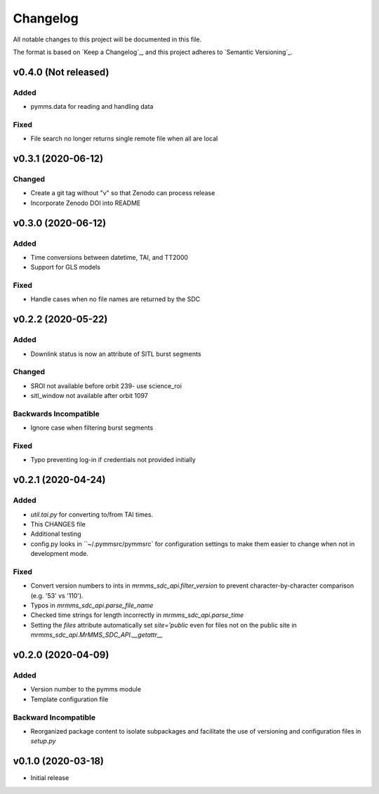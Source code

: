 Changelog
=========
All notable changes to this project will be documented in this file.

The format is based on `Keep a Changelog`_, and this project adheres to `Semantic Versioning`_.

.. _Keep a Changelog https://keepachangelog.com/en/1.0.0/
.. _Semantic Versioning https://semver.org/spec/v2.0.0.html

v0.4.0 (Not released)
-------------------
Added
^^^^^
* pymms.data for reading and handling data

Fixed
^^^^^
* File search no longer returns single remote file when all are local

v0.3.1 (2020-06-12)
-------------------
Changed
^^^^^^^
* Create a git tag without "v" so that Zenodo can process release
* Incorporate Zenodo DOI into README

v0.3.0 (2020-06-12)
-------------------
Added
^^^^^
* Time conversions between datetime, TAI, and TT2000
* Support for GLS models

Fixed
^^^^^
* Handle cases when no file names are returned by the SDC

v0.2.2 (2020-05-22)
-------------------
Added
^^^^^
* Downlink status is now an attribute of SITL burst segments

Changed
^^^^^^^
* SROI not available before orbit 239- use science_roi
* sitl_window not available after orbit 1097

Backwards Incompatible
^^^^^^^^^^^^^^^^^^^^^^
* Ignore case when filtering burst segments

Fixed
^^^^^
* Typo preventing log-in if credentials not provided initially

v0.2.1 (2020-04-24)
-------------------
Added
^^^^^
* `util.tai.py` for converting to/from TAI times.
* This CHANGES file
* Additional testing
* config.py looks in ``~/.pymmsrc/pymmsrc` for configuration settings to make them easier to change when not in development mode.

Fixed
^^^^^
* Convert version numbers to ints in `mrmms_sdc_api.filter_version` to prevent character-by-character comparison (e.g. '53' vs '110').
* Typos in `mrmms_sdc_api.parse_file_name`
* Checked time strings for length incorrectly in `mrmms_sdc_api.parse_time`
* Setting the `files` attribute automatically set `site='public` even for files not on the public site in `mrmms_sdc_api.MrMMS_SDC_API.__getattr__`

v0.2.0 (2020-04-09)
--------------------
Added
^^^^^
* Version number to the pymms module
* Template configuration file

Backward Incompatible
^^^^^^^^^^^^^^^^^^^^^
* Reorganized package content to isolate subpackages and facilitate the use of versioning and configuration files in `setup.py`


v0.1.0 (2020-03-18)
--------------------
* Initial release